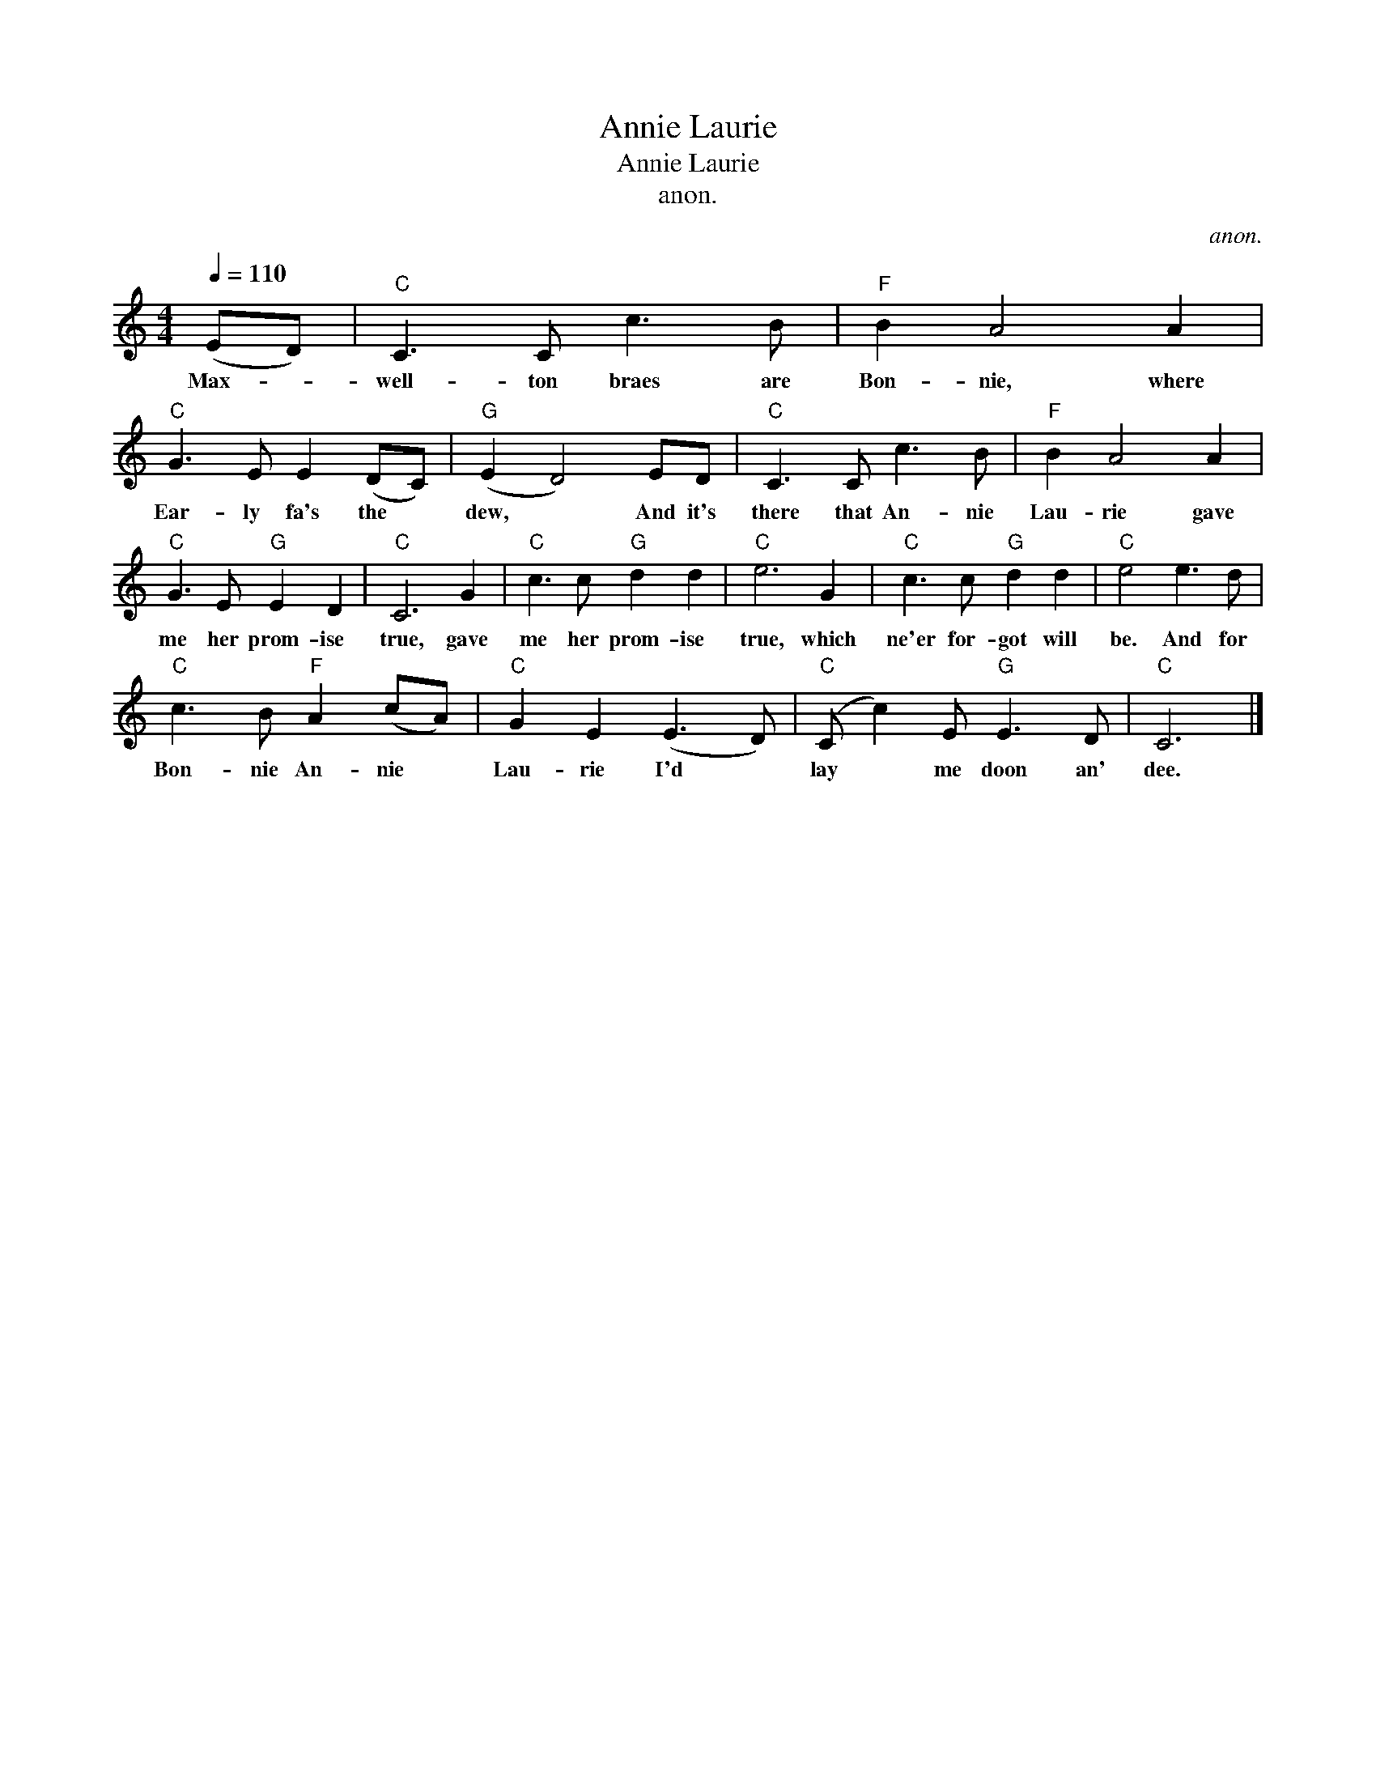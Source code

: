 X:1
T:Annie Laurie
T:Annie Laurie
T:anon.
C:anon.
L:1/8
Q:1/4=110
M:4/4
K:C
V:1 treble 
V:1
 (ED) |"C" C3 C c3 B |"F" B2 A4 A2 |"C" G3 E E2 (DC) |"G" (E2 D4) ED |"C" C3 C c3 B |"F" B2 A4 A2 | %7
w: Max- *|well- ton braes are|Bon- nie, where|Ear- ly fa's the *|dew, * And it's|there that An- nie|Lau- rie gave|
"C" G3 E"G" E2 D2 |"C" C6 G2 |"C" c3 c"G" d2 d2 |"C" e6 G2 |"C" c3 c"G" d2 d2 |"C" e4 e3 d | %13
w: me her prom- ise|true, gave|me her prom- ise|true, which|ne'er for- got will|be. And for|
"C" c3 B"F" A2 (cA) |"C" G2 E2 (E3 D) |"C" (C c2) E"G" E3 D |"C" C6 |] %17
w: Bon- nie An- nie *|Lau- rie I'd *|lay * me doon an'|dee.|

